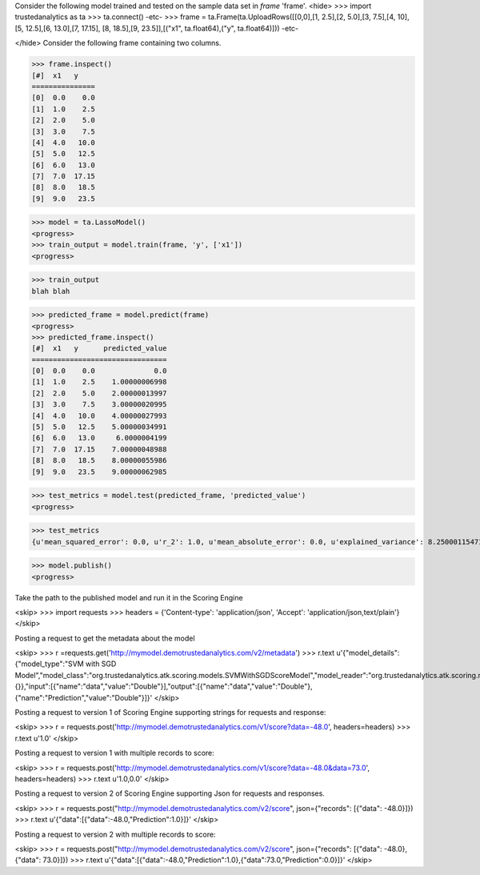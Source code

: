 Consider the following model trained and tested on the sample data set in *frame* 'frame'.
<hide>
>>> import trustedanalytics as ta
>>> ta.connect()
-etc-
>>> frame = ta.Frame(ta.UploadRows([[0,0],[1, 2.5],[2, 5.0],[3, 7.5],[4, 10],[5, 12.5],[6, 13.0],[7, 17.15], [8, 18.5],[9, 23.5]],[("x1", ta.float64),("y", ta.float64)]))
-etc-

</hide>
Consider the following frame containing two columns.

>>> frame.inspect()
[#]  x1   y
===============
[0]  0.0    0.0
[1]  1.0    2.5
[2]  2.0    5.0
[3]  3.0    7.5
[4]  4.0   10.0
[5]  5.0   12.5
[6]  6.0   13.0
[7]  7.0  17.15
[8]  8.0   18.5
[9]  9.0   23.5


>>> model = ta.LassoModel()
<progress>
>>> train_output = model.train(frame, 'y', ['x1'])
<progress>

>>> train_output
blah blah

>>> predicted_frame = model.predict(frame)
<progress>
>>> predicted_frame.inspect()
[#]  x1   y      predicted_value
================================
[0]  0.0    0.0              0.0
[1]  1.0    2.5    1.00000006998
[2]  2.0    5.0    2.00000013997
[3]  3.0    7.5    3.00000020995
[4]  4.0   10.0    4.00000027993
[5]  5.0   12.5    5.00000034991
[6]  6.0   13.0     6.0000004199
[7]  7.0  17.15    7.00000048988
[8]  8.0   18.5    8.00000055986
[9]  9.0   23.5    9.00000062985


>>> test_metrics = model.test(predicted_frame, 'predicted_value')
<progress>

>>> test_metrics
{u'mean_squared_error': 0.0, u'r_2': 1.0, u'mean_absolute_error': 0.0, u'explained_variance': 8.25000115471693, u'root_mean_squared_error': 0.0}


>>> model.publish()
<progress>


Take the path to the published model and run it in the Scoring Engine

<skip>
>>> import requests
>>> headers = {'Content-type': 'application/json', 'Accept': 'application/json,text/plain'}
</skip>

Posting a request to get the metadata about the model

<skip>
>>> r =requests.get('http://mymodel.demotrustedanalytics.com/v2/metadata')
>>> r.text
u'{"model_details":{"model_type":"SVM with SGD Model","model_class":"org.trustedanalytics.atk.scoring.models.SVMWithSGDScoreModel","model_reader":"org.trustedanalytics.atk.scoring.models.SVMWithSGDModelReaderPlugin","custom_values":{}},"input":[{"name":"data","value":"Double"}],"output":[{"name":"data","value":"Double"},{"name":"Prediction","value":"Double"}]}'
</skip>

Posting a request to version 1 of Scoring Engine supporting strings for requests and response:

<skip>
>>> r = requests.post('http://mymodel.demotrustedanalytics.com/v1/score?data=-48.0', headers=headers)
>>> r.text
u'1.0'
</skip>

Posting a request to version 1 with multiple records to score:

<skip>
>>> r = requests.post('http://mymodel.demotrustedanalytics.com/v1/score?data=-48.0&data=73.0', headers=headers)
>>> r.text
u'1.0,0.0'
</skip>

Posting a request to version 2 of Scoring Engine supporting Json for requests and responses.

<skip>
>>> r = requests.post("http://mymodel.demotrustedanalytics.com/v2/score", json={"records": [{"data": -48.0}]})
>>> r.text
u'{"data":[{"data":-48.0,"Prediction":1.0}]}'
</skip>

Posting a request to version 2 with multiple records to score:

<skip>
>>> r = requests.post("http://mymodel.demotrustedanalytics.com/v2/score", json={"records": [{"data": -48.0},{"data": 73.0}]})
>>> r.text
u'{"data":[{"data":-48.0,"Prediction":1.0},{"data":73.0,"Prediction":0.0}]}'
</skip>